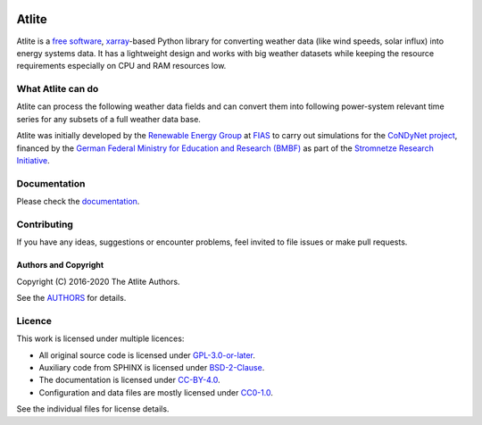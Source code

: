   .. SPDX-FileCopyrightText: 2016-2019 The Atlite Authors

  .. SPDX-License-Identifier: CC-BY-4.0

======
Atlite
======

|PyPI version| |Conda version| |Documentation Status| |travis| |standard-readme compliant|

Atlite is a `free software`_, `xarray`_-based Python library for
converting weather data (like wind speeds, solar influx) into energy systems data.
It has a  lightweight design and works with big weather datasets
while keeping the resource requirements especially on CPU and RAM
resources low.


.. Atlite is designed to be modular, so that it can work with any weather
.. datasets. It currently has modules for the following datasets:

.. * `NCEP Climate Forecast System <http://rda.ucar.edu/datasets/ds094.1/>`_ hourly
..   historical reanalysis weather data available on a 0.2 x 0.2 degree global grid
.. * `ECMWF ERA5
..   <https://software.ecmwf.int/wiki/display/CKB/ERA5+data+documentation>`_ hourly
..   historical reanalysis weather data on an approximately 0.25 x 0.25 deg global
..   grid
.. * `EURO-CORDEX Climate Change Projection <http://www.euro-cordex.net/>`_
..   three-hourly up until 2100, available on a 0.11 x 0.11 degree grid for Europe
.. * `CMSAF SARAH-2
..   <https://wui.cmsaf.eu/safira/action/viewDoiDetails?acronym=SARAH_V002>`_
..   half-hourly historical surface radiation on a 0.05 x 0.05 deg grid available
..   for Europe and Africa (automatically interpolated to a 0.2 deg grid and
..   combined with ERA5 temperature).


What Atlite can do
====================

Atlite can process the following weather data fields and can convert them into following power-system relevant time series for any subsets of a full weather data base.

.. image:: doc/workflow.png

.. * Temperature
.. * Downward short-wave radiation
.. * Upward short-wave radiation
.. * Wind 
.. * Runoff
.. * Surface roughness
.. * Height maps
.. * Soil temperature


.. * Wind power generation for a given turbine type
.. * Solar PV power generation for a given panel type
.. * Solar thermal collector heat output
.. * Hydroelectric inflow (simplified)
.. * Heating demand (based on the degree-day approximation)


Atlite was initially developed by the `Renewable Energy Group
<https://fias.uni-frankfurt.de/physics/schramm/renewable-energy-system-and-network-analysis/>`_
at `FIAS <https://fias.uni-frankfurt.de/>`_ to carry out simulations
for the `CoNDyNet project <http://condynet.de/>`_, financed by the
`German Federal Ministry for Education and Research (BMBF)
<https://www.bmbf.de/en/index.html>`_ as part of the `Stromnetze
Research Initiative
<http://forschung-stromnetze.info/projekte/grundlagen-und-konzepte-fuer-effiziente-dezentrale-stromnetze/>`_.


Documentation
===============
.. * Install atlite from conda-forge or pypi.
.. * Download one of the weather datasets listed above (ERA5 is downloaded
..   automatically on-demand after the ECMWF
..   `cdsapi<https://cds.climate.copernicus.eu/api-how-to>` client is 
..   properly installed)
.. * Create a cutout, i.e. a geographical rectangle and a selection of
..   times, e.g. all hours in 2011 and 2012, to narrow down the scope -
..   see `examples/create_cutout.py <examples/create_cutout.py>`_
.. * Select a sparse matrix of the geographical points inside the cutout
..   you want to aggregate for your time series, and pass it to the
..   appropriate converter function - see `examples/ <examples/>`_


Please check the `documentation <https://atlite.readthedocs.io/en/latest>`_.

Contributing
============

If you have any ideas, suggestions or encounter problems, feel invited
to file issues or make pull requests.

Authors and Copyright
---------------------

Copyright (C) 2016-2020 The Atlite Authors.

See the `AUTHORS`_ for details.

Licence
=======

|GPL-3-or-later-image|

This work is licensed under multiple licences:

-  All original source code is licensed under `GPL-3.0-or-later`_.
-  Auxiliary code from SPHINX is licensed under `BSD-2-Clause`_.
-  The documentation is licensed under `CC-BY-4.0`_.
-  Configuration and data files are mostly licensed under `CC0-1.0`_.

See the individual files for license details.

.. _free software: http://www.gnu.org/philosophy/free-sw.en.html
.. _xarray: http://xarray.pydata.org/en/stable/

.. _conda-forge: https://anaconda.org/conda-forge/atlite
.. _pypi: https://pypi.org/project/atlite/%3E
.. _GitHub: https://github.com/pypsa/atlite

.. _documentation on getting started: https://atlite.readthedocs.io/en/latest/getting-started.html

.. _AUTHORS: AUTHORS.rst

.. _GPL-3.0-or-later: LICENSES/GPL-3.0-or-later.txt
.. _BSD-2-Clause: LICENSES/BSD-2-Clause.txt
.. _CC-BY-4.0: LICENSES/CC-BY-4.0.txt
.. _CC0-1.0: LICENSES/CC0-1.0.txt

.. |PyPI version| image:: https://img.shields.io/pypi/v/atlite.svg
   :target: https://pypi.python.org/pypi/atlite
.. |Conda version| image:: https://img.shields.io/conda/vn/conda-forge/atlite.svg
   :target: https://anaconda.org/conda-forge/atlite
.. |Documentation Status| image:: https://readthedocs.org/projects/atlite/badge/?version=latest
   :target: https://atlite.readthedocs.io/en/latest/?badge=latest
.. |standard-readme compliant| image:: https://img.shields.io/badge/readme%20style-standard-brightgreen.svg?style=flat
   :target: https://github.com/RichardLitt/standard-readme
.. |GPL-3-or-later-image| image:: https://img.shields.io/pypi/l/atlite.svg
   :target: LICENSES/GPL-3.0-or-later.txt
.. |travis| image:: https://img.shields.io/travis/PyPSA/atlite/master.svg
    :target: https://travis-ci.org/PyPSA/atlite
    :alt: Build status
